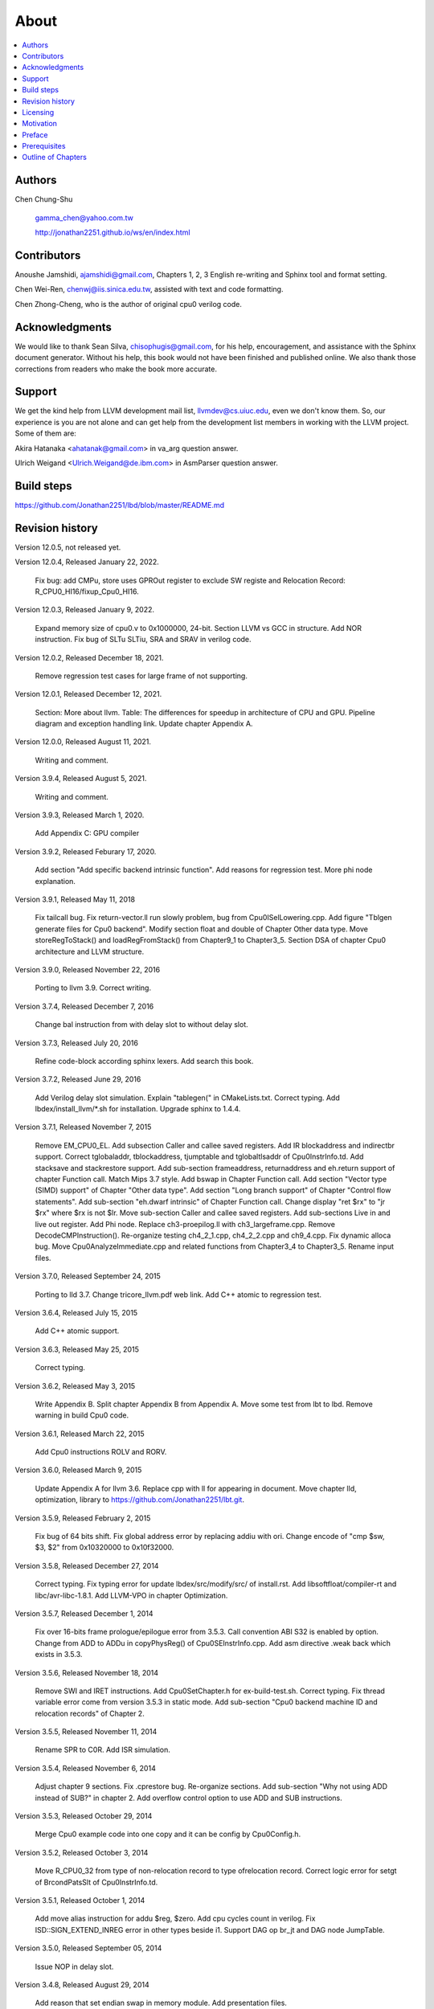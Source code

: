.. _sec-about:

About
======

.. contents::
   :local:
   :depth: 4

Authors
-------

.. figure:: ../Fig/Author_ChineseName.png
   :align: right

Chen Chung-Shu

  gamma_chen@yahoo.com.tw
	
  http://jonathan2251.github.io/ws/en/index.html


Contributors
------------

Anoushe Jamshidi, ajamshidi@gmail.com,  Chapters 1, 2, 3 English re-writing and Sphinx tool and format setting.

Chen Wei-Ren, chenwj@iis.sinica.edu.tw, assisted with text and code formatting.

Chen Zhong-Cheng, who is the author of original cpu0 verilog code.


Acknowledgments
---------------

We would like to thank Sean Silva, chisophugis@gmail.com, for his help, 
encouragement, and assistance with the Sphinx document generator.  
Without his help, this book would not have been finished and published online. 
We also thank those corrections from readers who make the book more accurate.


Support
--------

We get the kind help from LLVM development mail list, llvmdev@cs.uiuc.edu, 
even we don't know them. So, our experience is you are not 
alone and can get help from the development list members in working with the LLVM 
project. Some of them are:

Akira Hatanaka <ahatanak@gmail.com> in va_arg question answer.

Ulrich Weigand <Ulrich.Weigand@de.ibm.com> in AsmParser question answer.


Build steps
-----------

https://github.com/Jonathan2251/lbd/blob/master/README.md


Revision history
----------------

Version 12.0.5, not released yet.

Version 12.0.4, Released January 22, 2022.

  Fix bug: add CMPu, store uses GPROut register to exclude SW registe and 
  Relocation Record: R_CPU0_HI16/fixup_Cpu0_HI16.

Version 12.0.3, Released January 9, 2022.

  Expand memory size of cpu0.v to 0x1000000, 24-bit. 
  Section LLVM vs GCC in structure.
  Add NOR instruction.
  Fix bug of SLTu SLTiu, SRA and SRAV in verilog code.

Version 12.0.2, Released December 18, 2021.

  Remove regression test cases for large frame of not supporting.

Version 12.0.1, Released December 12, 2021.

  Section: More about llvm.
  Table: The differences for speedup in architecture of CPU and GPU.
  Pipeline diagram and exception handling link.
  Update chapter Appendix A.

Version 12.0.0, Released August 11, 2021.

  Writing and comment.

Version 3.9.4, Released August 5, 2021.

  Writing and comment.

Version 3.9.3, Released March 1, 2020.

  Add Appendix C: GPU compiler

Version 3.9.2, Released Feburary 17, 2020.

  Add section "Add specific backend intrinsic function".
  Add reasons for regression test.
  More phi node explanation.

Version 3.9.1, Released May 11, 2018

  Fix tailcall bug.
  Fix return-vector.ll run slowly problem, bug from Cpu0ISelLowering.cpp.
  Add figure "Tblgen generate files for Cpu0 backend".
  Modify section float and double of Chapter Other data type.
  Move storeRegToStack() and loadRegFromStack() from Chapter9_1 to Chapter3_5.
  Section DSA of chapter Cpu0 architecture and LLVM structure.

Version 3.9.0, Released November 22, 2016

  Porting to llvm 3.9.
  Correct writing.

Version 3.7.4, Released December 7, 2016

  Change bal instruction from with delay slot to without delay slot.

Version 3.7.3, Released July 20, 2016

  Refine code-block according sphinx lexers.
  Add search this book.

Version 3.7.2, Released June 29, 2016

  Add Verilog delay slot simulation.
  Explain "tablegen(" in CMakeLists.txt.
  Correct typing.
  Add lbdex/install_llvm/\*.sh for installation.
  Upgrade sphinx to 1.4.4.

Version 3.7.1, Released November 7, 2015

  Remove EM_CPU0_EL.
  Add subsection Caller and callee saved registers.
  Add IR blockaddress and indirectbr support.
  Correct tglobaladdr, tblockaddress, tjumptable and tglobaltlsaddr of 
  Cpu0InstrInfo.td.
  Add stacksave and stackrestore support.
  Add sub-section frameaddress, returnaddress and eh.return support of chapter
  Function call.
  Match Mips 3.7 style.
  Add bswap in Chapter Function call.
  Add section "Vector type (SIMD) support" of Chapter "Other data type".
  Add section "Long branch support" of Chapter "Control flow statements".
  Add sub-section "eh.dwarf intrinsic" of Chapter Function call.
  Change display "ret $rx" to "jr $rx" where $rx is not $lr.
  Move sub-section Caller and callee saved registers.
  Add sub-sections Live in and live out register.
  Add Phi node.
  Replace ch3-proepilog.ll with ch3_largeframe.cpp.
  Remove DecodeCMPInstruction().
  Re-organize testing ch4_2_1.cpp, ch4_2_2.cpp and ch9_4.cpp.
  Fix dynamic alloca bug.
  Move Cpu0AnalyzeImmediate.cpp and related functions from Chapter3_4 to Chapter3_5.
  Rename input files.

Version 3.7.0, Released September 24, 2015

  Porting to lld 3.7.
  Change tricore_llvm.pdf web link.
  Add C++ atomic to regression test.

Version 3.6.4, Released July 15, 2015

  Add C++ atomic support.

Version 3.6.3, Released May 25, 2015

  Correct typing.

Version 3.6.2, Released May 3, 2015

  Write Appendix B.
  Split chapter Appendix B from Appendix A.
  Move some test from lbt to lbd.
  Remove warning in build Cpu0 code.

Version 3.6.1, Released March 22, 2015

  Add Cpu0 instructions ROLV and RORV.

Version 3.6.0, Released March 9, 2015

  Update Appendix A for llvm 3.6.
  Replace cpp with ll for appearing in document.
  Move chapter lld, optimization, library to 
  https://github.com/Jonathan2251/lbt.git.

Version 3.5.9, Released February 2, 2015

  Fix bug of 64 bits shift.
  Fix global address error by replacing addiu with ori.
  Change encode of "cmp $sw, $3, $2" from 0x10320000 to 0x10f32000.

Version 3.5.8, Released December 27, 2014

  Correct typing.
  Fix typing error for update lbdex/src/modify/src/ of install.rst.
  Add libsoftfloat/compiler-rt and libc/avr-libc-1.8.1.
  Add LLVM-VPO in chapter Optimization.

Version 3.5.7, Released December 1, 2014

  Fix over 16-bits frame prologue/epilogue error from 3.5.3.
  Call convention ABI S32 is enabled by option.
  Change from ADD to ADDu in copyPhysReg() of Cpu0SEInstrInfo.cpp.
  Add asm directive .weak back which exists in 3.5.3.

Version 3.5.6, Released November 18, 2014

  Remove SWI and IRET instructions.
  Add Cpu0SetChapter.h for ex-build-test.sh.
  Correct typing.
  Fix thread variable error come from version 3.5.3 in static mode.
  Add sub-section "Cpu0 backend machine ID and relocation records" of Chapter 2.

Version 3.5.5, Released November 11, 2014

  Rename SPR to C0R.
  Add ISR simulation.

Version 3.5.4, Released November 6, 2014

  Adjust chapter 9 sections.
  Fix .cprestore bug.
  Re-organize sections.
  Add sub-section "Why not using ADD instead of SUB?" in chapter 2.
  Add overflow control option to use ADD and SUB instructions.

Version 3.5.3, Released October 29, 2014

  Merge Cpu0 example code into one copy and it can be config by Cpu0Config.h.

Version 3.5.2, Released October 3, 2014

  Move R_CPU0_32 from type of non-relocation record to type ofrelocation record.
  Correct logic error for setgt of BrcondPatsSlt of Cpu0InstrInfo.td.

Version 3.5.1, Released October 1, 2014

  Add move alias instruction for addu $reg, $zero.
  Add cpu cycles count in verilog.
  Fix ISD::SIGN_EXTEND_INREG error in other types beside i1.
  Support DAG op br_jt and DAG node JumpTable.

Version 3.5.0, Released September 05, 2014

  Issue NOP in delay slot.

Version 3.4.8, Released August 29, 2014

  Add reason that set endian swap in memory module.
  Add presentation files.

Version 3.4.7, Released August 22, 2014

  Fix wrapper_pic for cmov.ll.
  Add shift operations 64 bits support.
  Fix wrapper_pic for ch8_5.cpp.
  Add section thread of chapter 14.
  Add section Motivation of chapter about.
  Support little endian for cpu0 verilog.
  Move ch8_5.cpp test from Chapter Run backend to Chapter lld since it need lld 
  linker.
  Support both big endian and little endian in cpu0 Verilog, elf2hex and lld.
  Make branch release_34_7.

Version 3.4.6, Released July 26, 2014

  Add Chapter 15, optimization.
  Correct typing.
  Add Chapter 14, C++.
  Fix bug of generating cpu032II instruction in dynamic_linker.cpp.

Version 3.4.5, Released June 30, 2014

  Correct typing.

Version 3.4.4, Released June 24, 2014

  Correct typing.
  Add the reason of use SSA form.
  Move sections LLVM Code Generation Sequence, DAG and Instruction Selection 
  from Chapter 3 to Chapter 2.

Version 3.4.3, Released March 31, 2014

  Fix Disassembly bug for GPROut register class.
  Adjust Chapters.
  Remove hand copy Table of tblgen in AsmParser.

Version 3.4.2, Released February 9, 2014

  Add ch12_2.cpp for slt instruction explanation and fix bug in Cpu0InstrInfo.cpp.
  Correct typing.
  Move Cpu0 Status Register from Number 20 to Number 10.
  Fix llc -mcpu option problem.
  Update example code build shell script.
  Add condition move instruction.
  Fix bug of branch pattern match in Cpu0InstrInfo.td.

Version 3.4.1, Released January 18, 2014

  Add ch9_4.cpp to lld test.
  Fix the wrong reference in lbd/lib/Target/Cpu0 code.
  inlineasm.
  First instruction jmp X, where X changed from _Z5startv to start.
  Correct typing.

Version 3.4.0, Released January 9, 2014

  Porting to llvm 3.4 release.

Version 3.3.14, Released January 4, 2014

  lld support on iMac.
  Correct typing.

Version 3.3.13, Released December 27, 2013

  Update section Install sphinx on install.rst.
  Add Fig/llvmstructure/cpu0_arch.odp.

Version 3.3.12, Released December 25, 2013

  Correct typing error.
  Adjust Example Code.
  Add section Data operands DAGs of backendstructure.rst.
  Fix bug in instructions lb and lh of cpu0.v.
  Fix bug in itoa.cpp.
  Add ch7_2_2.cpp for othertype.rst.
  Add AsmParser reference web.

Version 3.3.11, Released December 11, 2013

  Add Figure Code generation and execution flow in about.rst.
  Update backendstructure.rst.
  Correct otherinst.rst.
  Decoration.
  Correct typing error.

Version 3.3.10, Released December 5, 2013

  Correct typing error.
  Dynamic linker in lld.rst.
  Correct errors came from old version of example code.
  lld.rst.

Version 3.3.9, Released November 22, 2013

  Add LLD introduction and Cpu0 static linker document in lld.rst.
  Fix the plt bug in elf2hex.h for dynamic linker.

Version 3.3.8, Released November 19, 2013

  Fix the reference file missing for make gh-page.

Version 3.3.7, Released November 17, 2013

  lld.rst documentation.
  Add cpu032I and cpu032II in `llc -mcpu`.
  Reference only for Chapter12_2.

Version 3.3.6, Released November 8, 2013

  Move example code from github to dropbox since the name is not work for 
  download example code.

Version 3.3.5, Released November 7, 2013

  Split the elf2hex code from modiified llvm-objdump.cpp to elf2hex.h.
  Fix bug for tail call setting in LowerCall().
  Fix bug for LowerCPLOAD().
  Update elf.rst.
  Fix typing error.
  Add dynamic linker support.
  Merge cpu0 Chapter12_1 and Chapter12_2 code into one, and identify each of 
  them by -mcpu=cpu0I and -mcpu=cpu0II.
  cpu0II.
  Update lld.rst for static linker.
  Change the name of example code from LLVMBackendTutorialExampleCode to lbdex.

Version 3.3.4, Released September 21, 2013

  Fix Chapter Global variables error for LUi instructions and the material move
  to Chapter Other data type.
  Update regression test items.

Version 3.3.3, Released September 20, 2013

  Add Chapter othertype

Version 3.3.2, Released September 17, 2013

  Update example code.
  Fix bug sext_inreg.
  Fix llvm-objdump.cpp bug to support global variable of .data.
  Update install.rst to run on llvm 3.3.  

Version 3.3.1, Released September 14, 2013

  Add load bool type in chapter 6.
  Fix chapter 4 error.
  Add interrupt function in cpu0i.v.
  Fix bug in alloc() support of Chapter 8 by adding code of spill $fp register. 
  Add JSUB texternalsym for memcpy function call of llvm auto reference.
  Rename cpu0i.v to cpu0s.v.
  Modify itoa.cpp.
  Cpu0 of lld.

Version 3.3.0, Released July 13, 2013

  Add Table: C operator ! corresponding IR of .bc and IR of DAG and Table: C 
  operator ! corresponding IR of Type-legalized selection DAG and Cpu0 
  instructions. Add explanation in section Full support %. 
  Add Table: Chapter 4 operators.
  Add Table: Chapter 3 .bc IR instructions.
  Rewrite Chapter 5 Global variables.
  Rewrite section Handle $gp register in PIC addressing mode.
  Add Large Frame Stack Pointer support.
  Add dynamic link section in elf.rst.
  Re-oganize Chapter 3.
  Re-oganize Chapter 8.
  Re-oganize Chapter 10.
  Re-oganize Chapter 11.
  Re-oganize Chapter 12.
  Fix bug that ret not $lr register.
  Porting to LLVM 3.3.

Version 3.2.15, Released June 12, 2013

  Porting to llvm 3.3.
  Rewrite section Support arithmetic instructions of chapter Adding arithmetic
  and local pointer support with the table adding.
  Add two sentences in Preface. 
  Add `llc -debug-pass` in section LLVM Code Generation Sequence.
  Remove section Adjust cpu0 instructions.
  Remove section Use cpu0 official LDI instead of ADDiu of Appendix-C.
	
Version 3.2.14, Released May 24, 2013

  Fix example code disappeared error.
	
Version 3.2.13, Released May 23, 2013

  Add sub-section "Setup llvm-lit on iMac" of Appendix A.
  Replace some code-block with literalinclude in \*.rst.
  Add Fig 9 of chapter Backend structure.
  Add section Dynamic stack allocation support of chapter Function call.
  Fix bug of Cpu0DelUselessJMP.cpp.
  Fix cpu0 instruction table errors.
	
Version 3.2.12, Released March 9, 2013

  Add section "Type of char and short int" of chapter 
  "Global variables, structs and arrays, other type".
	
Version 3.2.11, Released March 8, 2013

  Fix bug in generate elf of chapter "Backend Optimization".
	
Version 3.2.10, Released February 23, 2013

  Add chapter "Backend Optimization".
	
Version 3.2.9, Released February 20, 2013

  Correct the "Variable number of arguments" such as sum_i(int amount, ...) 
  errors. 
	
Version 3.2.8, Released February 20, 2013

  Add section llvm-objdump -t -r.
	
Version 3.2.7, Released February 14, 2013

  Add chapter Run backend.
  Add Icarus Verilog tool installation in Appendix A. 
	
Version 3.2.6, Released February 4, 2013

  Update CMP instruction implementation.
  Add llvm-objdump section.
	
Version 3.2.5, Released January 27, 2013

  Add "LLVMBackendTutorialExampleCode/llvm3.1".
  Add  section "Structure type support". 
  Change reference from Figure title to Figure number.

Version 3.2.4, Released January 17, 2013
  Update for LLVM 3.2.
  Change title (book name) from "Write An LLVM Backend Tutorial For Cpu0" to 
  "Tutorial: Creating an LLVM Backend for the Cpu0 Architecture".

Version 3.2.3, Released January 12, 2013

  Add chapter "Porting to LLVM 3.2".

Version 3.2.2, Released January 10, 2013

  Add section "Full support %" and section "Verify DIV for operator %".

Version 3.2.1, Released January 7, 2013

  Add Footnote for references.
  Reorganize chapters (Move bottom part of chapter "Global variable" to 
  chapter "Other instruction"; Move section "Translate into obj file" to 
  new chapter "Generate obj file". 
  Fix errors in Fig/otherinst/2.png and Fig/otherinst/3.png. 

Version 3.2.0, Released January 1, 2013

  Add chapter Function.
  Move Chapter "Installing LLVM and the Cpu0 example code" from beginning to 
  Appendix A.
  Add subsection "Install other tools on Linux".
  Add chapter ELF.

Version 3.1.2, Released December 15, 2012

  Fix section 6.1 error by add “def : Pat<(brcond RC:$cond, bb:$dst), 
  (JNEOp (CMPOp RC:$cond, ZEROReg), bb:$dst)>;” in last pattern.
  Modify section 5.5
  Fix bug Cpu0InstrInfo.cpp SW to ST.
  Correct LW to LD; LB to LDB; SB to STB.

Version 3.1.1, Released November 28, 2012

  Add Revision history.
  Correct ldi instruction error (replace ldi instruction with addiu from the 
  beginning and in the all example code).
  Move ldi instruction change from section of "Adjust cpu0 instruction and 
  support type of local variable pointer" to Section ”CPU0 
  processor architecture”.
  Correct some English & typing errors.

Licensing
---------

http://llvm.org/docs/DeveloperPolicy.html#license

Motivation
-----------

My intention for writing this book is that I am curious about what a simple and 
robotic CPU ISA and SW toolchains of llvm based can be.

.. table:: Number of lines around in source code (include space-line and comments) for Cpu0

  ======================  ===============
  Components              Number of lines
  ======================  ===============
  llvm                    15,000
  llvm-objdump            8
  elf2hex                 765
  verilog                 600
  lld                     140
  clang                   500
  compiler-rt's builtin   5 (abort.c)
  ----------------------  ---------------
  total                   17,018
  ======================  ===============
  

- Though llvm backend's source code can be ported from other backend, it still
  includes a lot of thinking for doing it and not quite easily.


We all learned computer knowledge from school through the concept of book.
The concept is an effective way to know the big view. 
But once getting into develop a real complicated system, we often feel the 
concept from school or book is not much or not details enough. 
Compiler is a very complicated system, so traditionally 
the students in school learn this knowledge in concept and do the home work via 
yacc/lex tools to translate part of C or other high level language into 
immediate representation (IR) or assembly to feel the parsing knowledge and 
tools application. 

On the other hand, the compiler engineers who graduated from school often facing 
the real market complicated CPUs and specification. Since for market reason, 
there are a serial of CPUs and ABI (Application Binary Interface) to deal with. 
Moreover, for speed performance reason, the real compiler backend program is too 
complicated to be a learning material in compiler backend designing even the 
market CPU include only one CPU and ABI. 

This book develop the compiler backend along with a simple school designed CPU 
which called Cpu0. It include the implementation of a compiler backend, linker, 
llvm-objdump, elf2hex as well as Verilog language source code of Cpu0 
instruction set. 
We provide readers full source code to compile C/C++ program and see 
how the programs run on the Cpu0 machine created by verilog language.
Through this school learning purpose CPU, you get the chance to know the whole 
thing in compiler backend, linker, system tools and CPU design. Usually it is 
not easy from working in real CPU and compiler since the real job is too 
complicated to be finished by one single person only.

As my observation, LLVM advocated by some software engineers against gcc with 
two reasons. 
One is political with BSD license [#llvm-license]_ [#richard]_. 
The other is technical with following the 3 tiers of compiler software 
structure along with C++ object oriented technology.
GCC started with C and adopted C++ after near 20 years later [#wiki-gcc]_.
Maybe gcc adopted C++ just because llvm do that.
I learned C++ object oriented programming during studing in school.
After "Design Pattern", "C++/STL" and "object oriented design" books study,
I understand the C is easy to trace while C++ is easy to creating reusable
software units known as object.
If a programmer has well knowledge in "Design Pattern", then the C++ can
supply more reuse ability and rewrite ability. A book of "system language" 
about software quality that I have ever read , listing these items: read 
ability, rewrite ability, reuse ability and performance to define the software 
quality.
Object oriented programming exists for solving the big and complex
software development. 
Of course, compiler and OS are complex software without question, why do gcc 
and linux not using c++ [#wiki-cpp]_?
This is the reason I try to create a backend under llvm rather than gcc.

Preface
-------

The LLVM Compiler Infrastructure provides a versatile structure for creating new
backends. Creating a new backend should not be too difficult once you 
familiarize yourself with this structure. However, the available backend 
documentation is fairly high level and leaves out many details. This tutorial 
will provide step-by-step instructions to write a new backend for a new target 
architecture from scratch. 

We will use the Cpu0 architecture as an example to build our new backend. Cpu0 
is a simple RISC architecture that has been designed for educational purposes. 
More information about Cpu0, including its instruction set, is available 
`here <http://ccckmit.wikidot.com/ocs:cpu0>`_. The Cpu0 example code referenced in
this book can be found `here <http://jonathan2251.github.io/lbd/lbdex.tar.gz>`_.
As you progress from one chapter to the next, you will incrementally build the 
backend's functionality.

Since Cpu0 is a simple RISC CPU for educational purpose, it makes this llvm 
backend code simple too and easy to learning. In addition, Cpu0 supply the 
Verilog source code that you can run on your PC or FPGA platform when you go to 
chapter "Verify backend on Verilog simulator". To explain the backend design, 
we carefully design C/C++ program for each chapter new added function. Through 
these example code, readers can understand what IRs (llvm immediate form) the 
backend transfer from and the C/C++ code corresponding to these IRs.

This tutorial started using the LLVM 3.1 Mips backend as a reference and sync
to llvm 3.5 Mips at version 3.5.3. As our experience, reference and sync with
a released backend code will help upgrading your backend features and fixing 
bugs.
You can take advantage by compare difference from version to version, and hire
llvm development team effort. 
Since Cpu0 is an educational architecture, and it has missed some key pieces of 
documentation needed when developing a compiler, such as an Application Binary 
Interface (ABI). We implement our backend by borrowing information from the Mips 
ABI as a guide. You may want to familiarize yourself with the relevant parts of 
the Mips ABI as you progress through this tutorial.

This document can be a tutorial of toolchain development for a new CPU 
architecture. Many programmer gradutated from school with the knowledges of 
Compiler as well as Computer architecture but is not an professional engineer 
in compiler or CPU design. This document is a material to introduce these 
engineers how to programming a toolchain as well as designing a CPU based on 
the LLVM infrastructure without pay any money to buy software or hardware. 
Computer is the only device needed.

Finally, this book is not a compiler book in concept. It is for those readers 
who are interested in extending compiler toolchain to support a new CPU based on 
llvm structure. To program on Linux OS, you program a driver without knowing 
every details in OS. 
For example in a specific USB device driver program on Linux plateform, he 
or she will try to understand the USB specification, linux USB subsystem and 
common device driver working model and API. 
In the same way, to extend functions from a large software like this llvm 
umbrella project, you should find a way to reach the goal and ignore the 
details not on your way. 
Try to understand in details of every line of source code is not realistic if 
your project is an extended function from a well defined software structure. 
It only makes sense in rewriting the whole software structure.
Of course, if there are more llvm backend book or documents, then 
readers have the chance to know more about llvm by reading book or documents. 


Prerequisites
-------------

Readers should be comfortable with the C++ language and Object-Oriented 
Programming concepts. LLVM has been developed and implemented in C++, and it is 
written in a modular way so that various classes can be adapted and reused as 
often as possible.

Already having conceptual knowledge of how compilers work is a plus, and if you 
already have implemented compilers in the past you will likely have no trouble 
following this tutorial. As this tutorial will build up an LLVM backend 
step-by-step, we will introduce important concepts as necessary.

This tutorial references the following materials.  We highly recommend you read 
these documents to get a deeper understanding of what the tutorial is teaching:

`The Architecture of Open Source Applications Chapter on LLVM <http://www.aosabook.org/en/llvm.html>`_

`LLVM's Target-Independent Code Generation documentation <http://llvm.org/docs/CodeGenerator.html>`_

`LLVM's TableGen Fundamentals documentation <http://llvm.org/docs/TableGenFundamentals.html>`_

`LLVM's Writing an LLVM Compiler Backend documentation <http://llvm.org/docs/WritingAnLLVMBackend.html>`_

`Description of the Tricore LLVM Backend <https://opus4.kobv.de/opus4-fau/files/1108/tricore_llvm.pdf>`_

`Mips ABI document <http://www.linux-mips.org/pub/linux/mips/doc/ABI/mipsabi.pdf>`_


Outline of Chapters
-------------------

.. _about-f1: 
.. figure:: ../Fig/about/lbd_and_lbt.png
  :width: 899 px
  :height: 261 px
  :scale: 100 %
  :align: center

  Code generation and execution flow

The top part of :numref:`about-f1` is the work flow and software package 
of a computer program be generated and executed. IR stands for Intermediate 
Representation. 
The middle part is this book's work flow. Except clang, the other blocks need to 
be extended for a new backend development (Cpu0 backend extending clang too, however
Cpu0 backend uses Mips ABI and can use Mips-clang). 
This book implement the yellow boxes part. The green parts of this figure, lld 
and elf2hex for Cpu0 backend, can be found on 
http://jonathan2251.github.io/lbt/index.html.
The hex is the ascii file format 
using '0' to '9' and 'a' to 'f' for hexadecimal value representation since 
the Verilog language machine uses it as input file.

This book include 10,000 lines of source code for

1. Step-by-step, creating an llvm backend for the Cpu0. Chapter 2 to 
   11.
2. Cpu0 verilog source code. Chapter 12.

With these code, reader can generate Cpu0 machine code through Cpu0 llvm 
backend compiler, then see how it runs on your computer if the code without
global variable or relocation record for handling by linker. 
The pdf and epub are also available in the web. 
This is a tutorial for llvm backend developer but not for an expert. 
It also can be a material for those who have compiler and computer 
architecture book's knowledges and like to know how to extend the llvm 
toolchain to support a new CPU.

:ref:`sec-llvmstructure`:

This chapter introduces the Cpu0 architecture, a high-level view of LLVM, and 
how Cpu0 will be targeted in in an LLVM backend. 
This chapter will run you through the initial steps of building the backend, 
including initial work on the target description (td), setting up cmake file, 
and target registration. Around 750 lines of source 
code are added by the end of this chapter.

:ref:`sec-backendstructure`:

This chapter highlights the structure of an LLVM backend using by UML graphs, 
and we continue to build the Cpu0 backend. 
Thousands of lines of source code are added, most of which are common from one 
LLVM backends to another, regardless of the target architecture. 
By the end of this chapter, the Cpu0 LLVM backend will support less than ten 
instructions to generate some initial assembly output. 

:ref:`sec-addingmoresupport`:

Over ten C operators and their corresponding LLVM IR instructions are introduced 
in this chapter. 
Few houndred lines of source code, mostly in .td Target Description files, are 
added. With these houndred lines of source code, the backend can now translate 
the **+, -, \*, /, &, |, ^, <<, >>, !** and **%** C operators into the 
appropriate Cpu0 assembly code. Usage of the ``llc`` debug option and of 
**Graphviz** as a debug tool are introduced in this chapter.

:ref:`sec-genobjfiles`:

Object file generation support for the Cpu0 backend is added in this chapter, 
as the Target Registration structure is introduced. 
Based on llvm structure, the Cpu0 backend can generate big and little endian 
ELF object files without much effort.

:ref:`sec-globalvars`:

Global variable handling is added in this chapter. Cpu0 supports PIC and static 
addressing mode, both addressing mode explained as their functionality are 
implemented.

:ref:`sec-othertypesupport`:

In addition to type int, other data type such as pointer, char, bool, long long, 
structure and array are added in this chapter.

:ref:`sec-controlflow`:

Support for flow control statements, such as, **if, else, while, for, goto, 
switch, case** as well as both a simple optimization software pass and hardware 
instructions for control statement optimization discussed in this chapter. 

:ref:`sec-funccall`:

This chapter details the implementation of function calls in the Cpu0 backend. 
The stack frame, handling incoming & outgoing arguments, and their corresponding 
standard LLVM functions are introduced. 

:ref:`sec-elf`:

This chapter details Cpu0 support for the well-known ELF object file format. 
The ELF format and binutils tools are not a part of LLVM, but are introduced. 
This chapter details how to use the ELF tools to verify and analyze the object 
files created by the Cpu0 backend. 
The disassemble command ``llvm-objdump -d`` support for Cpu0 is added in the 
last section of this chapter.

:ref:`sec-asm`:

Support the translation of hand code assembly language into obj under the llvm 
insfrastructure. 

:ref:`sec-c++`:

Support C++ language features. It's under working.  

:ref:`sec-verilog`:

Create the CPU0 virtual machine with Verilog language of Icarus tool first. 
With this tool, feeding the hex file which generated by llvm-objdump to the Cpu0 
virtual machine and seeing the Cpu0 running result on PC computer.

:ref:`sec-appendix-installing`:

Details how to set up the LLVM source code, development tools, and environment
setting for Mac OS X and Linux platforms.

:ref:`sec-appendix-doc`:

This book uses Sphinx to generate pdf and epub format of document further.
Details about how to install tools to and generate these docuemnts and 
regression test for Cpu0 backend are included.


.. [#llvm-license] http://llvm.org/docs/DeveloperPolicy.html#license

.. [#richard] http://www.phoronix.com/scan.php?page=news_item&px=MTU4MjA

.. [#wiki-gcc] http://en.wikipedia.org/wiki/GNU_Compiler_Collection

.. [#wiki-cpp] http://en.wikipedia.org/wiki/C%2B%2B

